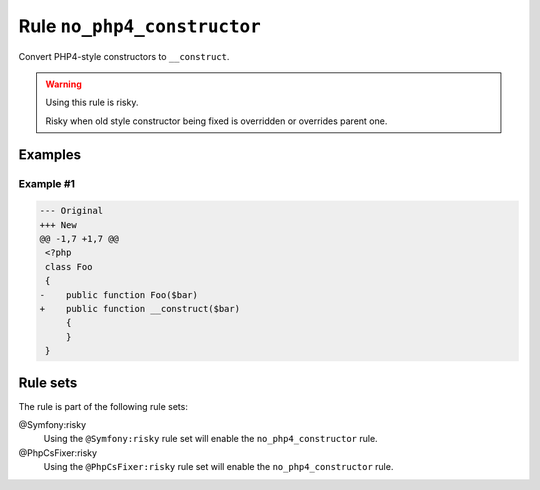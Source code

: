 ============================
Rule ``no_php4_constructor``
============================

Convert PHP4-style constructors to ``__construct``.

.. warning:: Using this rule is risky.

   Risky when old style constructor being fixed is overridden or overrides
   parent one.

Examples
--------

Example #1
~~~~~~~~~~

.. code-block:: diff

   --- Original
   +++ New
   @@ -1,7 +1,7 @@
    <?php
    class Foo
    {
   -    public function Foo($bar)
   +    public function __construct($bar)
        {
        }
    }

Rule sets
---------

The rule is part of the following rule sets:

@Symfony:risky
  Using the ``@Symfony:risky`` rule set will enable the ``no_php4_constructor`` rule.

@PhpCsFixer:risky
  Using the ``@PhpCsFixer:risky`` rule set will enable the ``no_php4_constructor`` rule.

